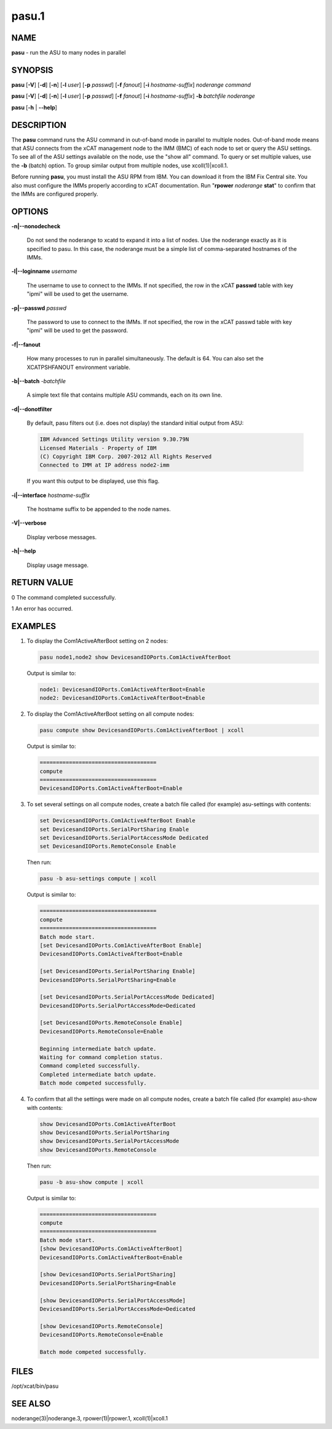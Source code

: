 
######
pasu.1
######

.. highlight:: perl


****
NAME
****


\ **pasu**\  - run the ASU to many nodes in parallel


********
SYNOPSIS
********


\ **pasu**\  [\ **-V**\ ] [\ **-d**\ ] [\ **-n**\ ] [\ **-l**\  \ *user*\ ] [\ **-p**\  \ *passwd*\ ] [\ **-f**\  \ *fanout*\ ] [\ **-i**\  \ *hostname-suffix*\ ] \ *noderange*\  \ *command*\ 

\ **pasu**\  [\ **-V**\ ] [\ **-d**\ ] [\ **-n**\ ] [\ **-l**\  \ *user*\ ] [\ **-p**\  \ *passwd*\ ] [\ **-f**\  \ *fanout*\ ] [\ **-i**\  \ *hostname-suffix*\ ] \ **-b**\  \ *batchfile*\  \ *noderange*\ 

\ **pasu**\  [\ **-h**\  | \ **--help**\ ]


***********
DESCRIPTION
***********


The \ **pasu**\  command runs the ASU command in out-of-band mode in parallel to multiple nodes.  Out-of-band mode means
that ASU connects from the xCAT management node to the IMM (BMC) of each node to set or query the ASU settings.  To
see all of the ASU settings available on the node, use the "show all" command.  To query or set multiple values,
use the \ **-b**\  (batch) option.  To group similar output from multiple nodes, use xcoll(1)|xcoll.1.

Before running \ **pasu**\ , you must install the ASU RPM from IBM.  You can download it from the IBM Fix Central site.
You also must configure the IMMs properly according to xCAT documentation.  Run "\ **rpower**\  \ *noderange*\  \ **stat**\ "
to confirm that the IMMs are configured properly.


*******
OPTIONS
*******



\ **-n|--nonodecheck**\ 
 
 Do not send the noderange to xcatd to expand it into a list of nodes.  Use the noderange exactly as it is specified
 to pasu.  In this case, the noderange must be a simple list of comma-separated hostnames of the IMMs.
 


\ **-l|--loginname**\  \ *username*\ 
 
 The username to use to connect to the IMMs.  If not specified, the row in the xCAT \ **passwd**\  table with key "ipmi"
 will be used to get the username.
 


\ **-p|--passwd**\  \ *passwd*\ 
 
 The password to use to connect to the IMMs.  If not specified, the row in the xCAT passwd table with key "ipmi"
 will be used to get the password.
 


\ **-f|--fanout**\ 
 
 How many processes to run in parallel simultaneously.  The default is 64.  You can also set the XCATPSHFANOUT
 environment variable.
 


\ **-b|--batch**\  -\ *batchfile*\ 
 
 A simple text file that contains multiple ASU commands, each on its own line.
 


\ **-d|--donotfilter**\ 
 
 By default, pasu filters out (i.e. does not display) the standard initial output from ASU:
 
 
 .. code-block:: perl
 
   IBM Advanced Settings Utility version 9.30.79N
   Licensed Materials - Property of IBM
   (C) Copyright IBM Corp. 2007-2012 All Rights Reserved
   Connected to IMM at IP address node2-imm
 
 
 If you want this output to be displayed, use this flag.
 


\ **-i|--interface**\  \ *hostname-suffix*\ 
 
 The hostname suffix to be appended to the node names.
 


\ **-V|--verbose**\ 
 
 Display verbose messages.
 


\ **-h|--help**\ 
 
 Display usage message.
 



************
RETURN VALUE
************


0  The command completed successfully.

1  An error has occurred.


********
EXAMPLES
********



1.
 
 To display the Com1ActiveAfterBoot setting on 2 nodes:
 
 
 .. code-block:: perl
 
   pasu node1,node2 show DevicesandIOPorts.Com1ActiveAfterBoot
 
 
 Output is similar to:
 
 
 .. code-block:: perl
 
     node1: DevicesandIOPorts.Com1ActiveAfterBoot=Enable
     node2: DevicesandIOPorts.Com1ActiveAfterBoot=Enable
 
 


2.
 
 To display the Com1ActiveAfterBoot setting on all compute nodes:
 
 
 .. code-block:: perl
 
   pasu compute show DevicesandIOPorts.Com1ActiveAfterBoot | xcoll
 
 
 Output is similar to:
 
 
 .. code-block:: perl
 
     ====================================
     compute
     ====================================
     DevicesandIOPorts.Com1ActiveAfterBoot=Enable
 
 


3.
 
 To set several settings on all compute nodes, create a batch file
 called (for example) asu-settings with contents:
 
 
 .. code-block:: perl
 
   set DevicesandIOPorts.Com1ActiveAfterBoot Enable
   set DevicesandIOPorts.SerialPortSharing Enable
   set DevicesandIOPorts.SerialPortAccessMode Dedicated
   set DevicesandIOPorts.RemoteConsole Enable
 
 
 Then run:
 
 
 .. code-block:: perl
 
   pasu -b asu-settings compute | xcoll
 
 
 Output is similar to:
 
 
 .. code-block:: perl
 
     ====================================
     compute
     ====================================
     Batch mode start.
     [set DevicesandIOPorts.Com1ActiveAfterBoot Enable]
     DevicesandIOPorts.Com1ActiveAfterBoot=Enable
  
     [set DevicesandIOPorts.SerialPortSharing Enable]
     DevicesandIOPorts.SerialPortSharing=Enable
  
     [set DevicesandIOPorts.SerialPortAccessMode Dedicated]
     DevicesandIOPorts.SerialPortAccessMode=Dedicated
  
     [set DevicesandIOPorts.RemoteConsole Enable]
     DevicesandIOPorts.RemoteConsole=Enable
  
     Beginning intermediate batch update.
     Waiting for command completion status.
     Command completed successfully.
     Completed intermediate batch update.
     Batch mode competed successfully.
 
 


4.
 
 To confirm that all the settings were made on all compute nodes, create a batch file
 called (for example) asu-show with contents:
 
 
 .. code-block:: perl
 
   show DevicesandIOPorts.Com1ActiveAfterBoot
   show DevicesandIOPorts.SerialPortSharing
   show DevicesandIOPorts.SerialPortAccessMode
   show DevicesandIOPorts.RemoteConsole
 
 
 Then run:
 
 
 .. code-block:: perl
 
   pasu -b asu-show compute | xcoll
 
 
 Output is similar to:
 
 
 .. code-block:: perl
 
     ====================================
     compute
     ====================================
     Batch mode start.
     [show DevicesandIOPorts.Com1ActiveAfterBoot]
     DevicesandIOPorts.Com1ActiveAfterBoot=Enable
  
     [show DevicesandIOPorts.SerialPortSharing]
     DevicesandIOPorts.SerialPortSharing=Enable
  
     [show DevicesandIOPorts.SerialPortAccessMode]
     DevicesandIOPorts.SerialPortAccessMode=Dedicated
  
     [show DevicesandIOPorts.RemoteConsole]
     DevicesandIOPorts.RemoteConsole=Enable
  
     Batch mode competed successfully.
 
 



*****
FILES
*****


/opt/xcat/bin/pasu


********
SEE ALSO
********


noderange(3)|noderange.3, rpower(1)|rpower.1, xcoll(1)|xcoll.1

